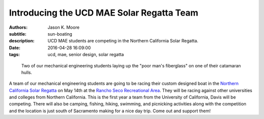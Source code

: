 ==========================================
Introducing the UCD MAE Solar Regatta Team
==========================================

:authors: Jason K. Moore
:subtitle: sun-boating
:description: UCD MAE students are competing in the Northern California Solar
              Regatta.
:date: 2016-04-28 16:09:00
:tags: ucd, mae, senior design, solar regatta


.. figure:: https://objects-us-east-1.dream.io/moorepants.info/fiberglassing-800-600.jpg
   :class: img-rounded
   :width: 400px

   Two of our mechanical engineering students laying up the "poor man's
   fiberglass" on one of their catamaran hulls.




A team of our mechanical engineering students are going to be racing their
custom designed boat in the `Northern California Solar Regatta`_ on May 14th at
the `Rancho Seco Recreational Area`_. They will be racing against other
universities and colleges from Northern California. This is the first year a
team from the University of California, Davis will be competing. There will
also be camping, fishing, hiking, swimming, and picnicking activities along
with the competition and the location is just south of Sacramento making for a
nice day trip. Come out and support them!

.. _Northern California Solar Regatta: https://www.smud.org/en/about-smud/environment/renewable-energy/solar-regatta.htm
.. _Rancho Seco Recreational Area: https://www.smud.org/en/about-smud/community/recreational-areas/rancho-seco-lake.htm

